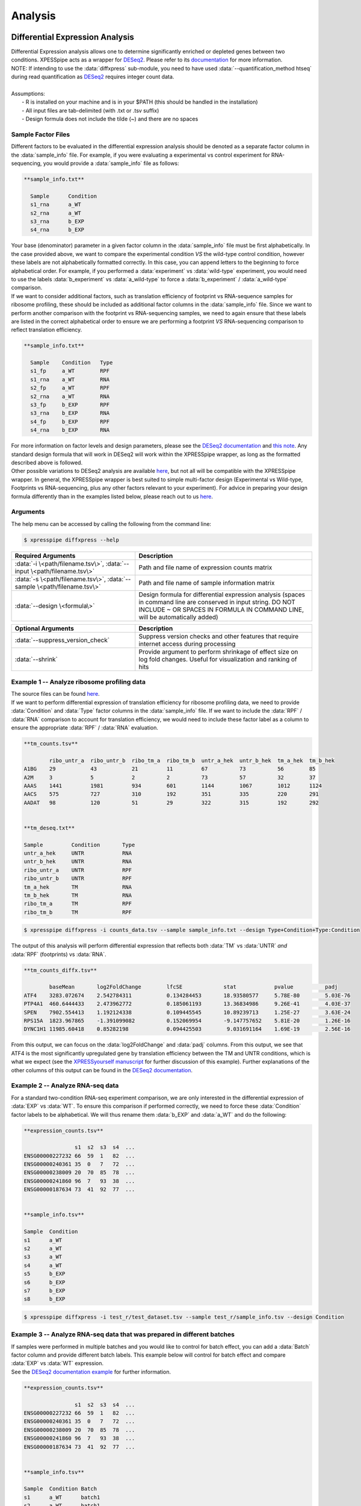 .. _analysis_link:

Analysis
##############################

=================================
Differential Expression Analysis
=================================
| Differential Expression analysis allows one to determine significantly enriched or depleted genes between two conditions. XPESSpipe acts as a wrapper for `DESeq2 <https://www.ncbi.nlm.nih.gov/pmc/articles/PMC4302049/>`_. Please refer to its `documentation <https://bioconductor.org/packages/release/bioc/vignettes/DESeq2/inst/doc/DESeq2.html>`_ for more information.
| NOTE: If intending to use the :data:`diffxpress` sub-module, you need to have used :data:`--quantification_method htseq` during read quantification as `DESeq2 <https://www.ncbi.nlm.nih.gov/pmc/articles/PMC4302049/>`_ requires integer count data.

|
| Assumptions:
|   - R is installed on your machine and is in your $PATH (this should be handled in the installation)
|   - All input files are tab-delimited (with .txt or .tsv suffix)
|   - Design formula does not include the tilde (~) and there are no spaces


---------------------
Sample Factor Files
---------------------
| Different factors to be evaluated in the differential expression analysis should be denoted as a separate factor column in the :data:`sample_info` file. For example, if you were evaluating a experimental vs control experiment for RNA-sequencing, you would provide a :data:`sample_info` file as follows:

.. ident with TABs
.. code-block:: python

  **sample_info.txt**

    Sample      Condition
    s1_rna      a_WT
    s2_rna      a_WT
    s3_rna      b_EXP
    s4_rna      b_EXP

| Your base (denominator) parameter in a given factor column in the :data:`sample_info` file must be first alphabetically. In the case provided above, we want to compare the experimental condition *VS* the wild-type control condition, however these labels are not alphabetically formatted correctly. In this case, you can append letters to the beginning to force alphabetical order. For example, if you performed a :data:`experiment` vs :data:`wild-type` experiment, you would need to use the labels :data:`b_experiment` vs :data:`a_wild-type` to force a :data:`b_experiment` / :data:`a_wild-type` comparison.

| If we want to consider additional factors, such as translation efficiency of  footprint vs RNA-sequence samples for ribosome profiling, these should be included as additional factor columns in the :data:`sample_info` file. Since we want to perform another comparison with the footprint vs RNA-sequencing samples, we need to again ensure that these labels are listed in the correct alphabetical order to ensure we are performing a footprint *VS* RNA-sequencing comparison to reflect translation efficiency.

.. ident with TABs
.. code-block:: python

  **sample_info.txt**

    Sample    Condition   Type
    s1_fp     a_WT        RPF
    s1_rna    a_WT        RNA
    s2_fp     a_WT        RPF
    s2_rna    a_WT        RNA
    s3_fp     b_EXP       RPF
    s3_rna    b_EXP       RNA
    s4_fp     b_EXP       RPF
    s4_rna    b_EXP       RNA

| For more information on factor levels and design parameters, please see the `DESeq2 documentation <https://bioconductor.org/packages/release/bioc/vignettes/DESeq2/inst/doc/DESeq2.html#multi-factor-designs>`_ and `this note <https://bioconductor.org/packages/release/bioc/vignettes/DESeq2/inst/doc/DESeq2.html#can-i-run-deseq2-to-contrast-the-levels-of-many-groups>`_. Any standard design formula that will work in DESeq2 will work within the XPRESSpipe wrapper, as long as the formatted described above is followed.

| Other possible variations to DESeq2 analysis are available `here <https://bioconductor.org/packages/release/bioc/vignettes/DESeq2/inst/doc/DESeq2.html#variations-to-the-standard-workflow>`_, but not all will be compatible with the XPRESSpipe wrapper. In general, the XPRESSpipe wrapper is best suited to simple multi-factor design (Experimental vs Wild-type, Footprints vs RNA-sequencing, plus any other factors relevant to your experiment). For advice in preparing your design formula differently than in the examples listed below, please reach out to us `here <https://github.com/XPRESSyourself/XPRESSpipe/issues>`_.

-----------
Arguments
-----------
| The help menu can be accessed by calling the following from the command line:

.. code-block:: shell

  $ xpresspipe diffxpress --help

.. list-table::
   :widths: 35 50
   :header-rows: 1

   * - Required Arguments
     - Description
   * - :data:`-i \<path/filename.tsv\>`, :data:`--input \<path/filename.tsv\>`
     - Path and file name of expression counts matrix
   * - :data:`-s \<path/filename.tsv\>`, :data:`--sample \<path/filename.tsv\>`
     - Path and file name of sample information matrix
   * - :data:`--design \<formula\>`
     - Design formula for differential expression analysis (spaces in command line are conserved in input string. DO NOT INCLUDE ~ OR SPACES IN FORMULA IN COMMAND LINE, will be automatically added)

.. list-table::
  :widths: 35 50
  :header-rows: 1

  * - Optional Arguments
    - Description
  * - :data:`--suppress_version_check`
    - Suppress version checks and other features that require internet access during processing
  * - :data:`--shrink`
    - Provide argument to perform shrinkage of effect size on log fold changes. Useful for visualization and ranking of hits


--------------------------------------------
Example 1 -- Analyze ribosome profiling data
--------------------------------------------
| The source files can be found `here <https://github.com/XPRESSyourself/xpressyourself_manuscript/tree/main/isrib_analysis/isrib_de/xpresspipe_data_deseq2>`_.
| If we want to perform differential expression of translation efficiency for ribosome profiling data, we need to provide :data:`Condition` and :data:`Type` factor columns in the :data:`sample_info` file. If we want to include the :data:`RPF` / :data:`RNA` comparison to account for translation efficiency, we would need to include these factor label as a column to ensure the appropriate :data:`RPF` / :data:`RNA` evaluation.

.. ident with TABs
.. code-block:: python

  **tm_counts.tsv**

          ribo_untr_a  ribo_untr_b  ribo_tm_a  ribo_tm_b  untr_a_hek  untr_b_hek  tm_a_hek  tm_b_hek
  A1BG    29           43           21         11         67          73          56        85
  A2M     3            5            2          2          73          57          32        37
  AAAS    1441         1981         934        601        1144        1067        1012      1124
  AACS    575          727          310        192        351         335         220       291
  AADAT   98           120          51         29         322         315         192       292


  **tm_deseq.txt**

  Sample         Condition       Type
  untr_a_hek     UNTR            RNA
  untr_b_hek     UNTR            RNA
  ribo_untr_a    UNTR            RPF
  ribo_untr_b    UNTR            RPF
  tm_a_hek       TM              RNA
  tm_b_hek       TM              RNA
  ribo_tm_a      TM              RPF
  ribo_tm_b      TM              RPF

.. code-block:: shell

  $ xpresspipe diffxpress -i counts_data.tsv --sample sample_info.txt --design Type+Condition+Type:Condition

| The output of this analysis will perform differential expression that reflects both :data:`TM` vs :data:`UNTR` *and* :data:`RPF` (footprints) vs :data:`RNA`.


.. ident with TABs
.. code-block:: python

  **tm_counts_diffx.tsv**

          baseMean	 log2FoldChange	       lfcSE             stat	         pvalue	         padj
  ATF4	  3283.072674	 2.542784311	       0.134284453	 18.93580577	 5.78E-80	 5.03E-76
  PTP4A1  460.6444433	 2.473962772	       0.185061193	 13.36834986	 9.26E-41	 4.03E-37
  SPEN	  7902.554413	 1.192124338	       0.109445545	 10.89239713	 1.25E-27	 3.63E-24
  RPS15A  1823.967865	 -1.391099082	       0.152069954	 -9.147757652	 5.81E-20	 1.26E-16
  DYNC1H1 11985.60418	 0.85282198	       0.094425503	  9.031691164	 1.69E-19	 2.56E-16

| From this output, we can focus on the :data:`log2FoldChange` and :data:`padj` columns. From this output, we see that ATF4 is the most significantly upregulated gene by translation efficiency between the TM and UNTR conditions, which is what we expect (see the `XPRESSyourself manuscript <https://journals.plos.org/ploscompbiol/article?id=10.1371/journal.pcbi.1007625>`_ for further discussion of this example). Further explanations of the other columns of this output can be found in the `DESeq2 documentation <https://bioconductor.org/packages/release/bioc/vignettes/DESeq2/inst/doc/DESeq2.html>`_.


---------------------------------
Example 2 -- Analyze RNA-seq data
---------------------------------
| For a standard two-condition RNA-seq experiment comparison, we are only interested in the differential expression of :data:`EXP` vs :data:`WT`. To ensure this comparison if performed correctly, we need to force these :data:`Condition` factor labels to be alphabetical. We will thus rename them :data:`b_EXP` and :data:`a_WT` and do the following:

.. ident with TABs
.. code-block:: python

  **expression_counts.tsv**

                  s1  s2  s3  s4  ...
  ENSG00000227232 66  59  1   82  ...
  ENSG00000240361 35  0   7   72  ...
  ENSG00000238009 20  70  85  78  ...
  ENSG00000241860 96  7   93  38  ...
  ENSG00000187634 73  41  92  77  ...


  **sample_info.tsv**

  Sample  Condition
  s1      a_WT
  s2      a_WT
  s3      a_WT
  s4      a_WT
  s5      b_EXP
  s6      b_EXP
  s7      b_EXP
  s8      b_EXP

.. code-block:: shell

  $ xpresspipe diffxpress -i test_r/test_dataset.tsv --sample test_r/sample_info.tsv --design Condition


-------------------------------------------------------------------------
Example 3 -- Analyze RNA-seq data that was prepared in different batches
-------------------------------------------------------------------------
| If samples were performed in multiple batches and you would like to control for batch effect, you can add a :data:`Batch` factor column and provide different batch labels. This example below will control for batch effect and compare :data:`EXP` vs :data:`WT` expression.
| See the `DESeq2 documentation example <https://bioconductor.org/packages/release/bioc/vignettes/DESeq2/inst/doc/DESeq2.html#quick-start>`_ for further information.

.. ident with TABs
.. code-block:: python

  **expression_counts.tsv**

                  s1  s2  s3  s4  ...
  ENSG00000227232 66  59  1   82  ...
  ENSG00000240361 35  0   7   72  ...
  ENSG00000238009 20  70  85  78  ...
  ENSG00000241860 96  7   93  38  ...
  ENSG00000187634 73  41  92  77  ...


  **sample_info.tsv**

  Sample  Condition Batch
  s1      a_WT      batch1
  s2      a_WT      batch1
  s3      a_WT      batch1
  s4      a_WT      batch1
  s5      b_EXP     batch2
  s6      b_EXP     batch2
  s7      b_EXP     batch2
  s8      b_EXP     batch2

.. code-block:: shell

  $ xpresspipe diffxpress -i test_r/test_dataset.tsv --sample test_r/sample_info.tsv --design Batch+Condition




======================
rRNA Probe
======================
| Ribosome RNA (rRNA) contamination is common in RNA-seq library preparation. As the bulk of RNA in a cell at any given time is dedicated to rRNA, and as these rRNA sequences are relatively few and therefore highly repeated, depletion of these sequences is often desired in order to have better depth of coverage of non-rRNA sequences. In order to facilitate this depletion, many commercial kits are available that target specific rRNA sequences for depletion, or that enrich mRNA polyA tails. However, and especially in the case of ribosome profiling experiments, where RNA is digested to create ribosome footprints that commercial depletion kits won't detect and polyA selection kits are inoperable as footprints will not have the requisite polyA sequence. To this end, `custom rRNA probes <https://www.ncbi.nlm.nih.gov/pubmed/28579404>`_ are recommended, and the :data:`rrnaProbe` sub-module was designed to facilitate this process.
| :data:`rrnaProbe` works by doing the following:
| 1. Run FASTQC to detect over-represented sequences
| 2. Collate these sequences to determine consensus fragments
| 3. Output rank ordered list of over-represented fragments within the appropriate length range to target for depletion
| NOTE: BLAST capability to verify over-represented consensus fragments are indeed rRNA sequences is not yet incorporated, so any sequences that will be used as probes should be BLAST-verified first.

.. code-block:: shell

  $ xpresspipe rrnaProbe --help

.. list-table::
   :widths: 35 50
   :header-rows: 1

   * - Required Arguments
     - Description
   * - :data:`-i \<path\>, --input \<path\>`
     - Path to zipped FASTQC files
   * - :data:`-o \</path/filename\>, --output \</path/filename\>`
     - Path and file name to write output

.. list-table::
   :widths: 35 50
   :header-rows: 1

   * - Optional Arguments
     - Description
   * - :data:`--suppress_version_check`
     - Suppress version checks and other features that require internet access during processing
   * - :data:`-m \<value\>, --min_overlap \<value\>`
     - Minimum number of bases that must match on a side to combine sequences (default: 5)
   * - :data:`--footprint_only`
     - Only take zip files that are ribosome profiling footprints (file names must contain "FP", "RPF", or "FOOTPRINT")

-----------
Examples
-----------
| **Example 1 -- Generate rank-ordered list of over-represented sequences**

.. ident with TABs
.. code-block:: python

  $ xpresspipe rrnaProbe -i riboprof_out/fastqc_out/ -o riboprof_out/sequences.txt --footprint_only

  TTGATGATTCATAATAACTTTTCGAATCGCAT    514832
  TATAAATCATTTGTATACGACTTAGAT         121739
  TTGATGATTCATAATAACTTTTCGAATCGCAT    15776
  TTTGATGATTCATAATAACTTTTCGAATCGCAC   33325
  ATAAATCATTTGTATACGACTTAGAC          13603

